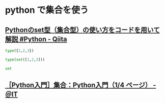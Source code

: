 #+startup: indent show2levels
#+title:
#+author masayuki


* python で集合を使う

** [[https://qiita.com/shi_ei/items/c3ea9f45bf7ab171ec8d][Pythonのset型（集合型）の使い方をコードを用いて解説 #Python - Qiita]]
#+begin_src python :session *python* :result output
type({1,2,3})
#+end_src

#+RESULTS:
: <class 'set'>

#+begin_src python :session *python* :result output
type(set([1,2,3]))
#+end_src

#+RESULTS:
: <class 'set'>

#+begin_src python :session *python* :result output
set
#+end_src

#+RESULTS:
: <class 'set'>


** [[https://atmarkit.itmedia.co.jp/ait/articles/1906/25/news015.html#set][［Python入門］集合：Python入門（1/4 ページ） - ＠IT]]

